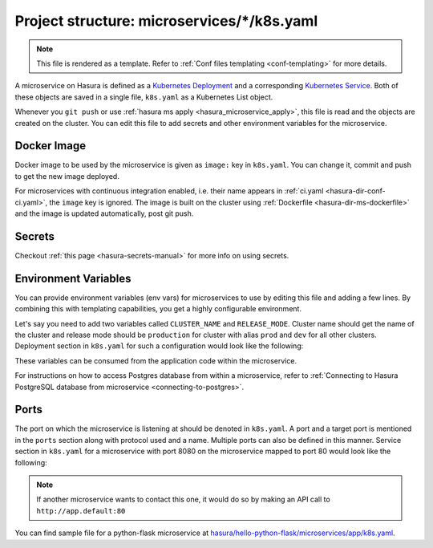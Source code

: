 .. _hasura-dir-ms-k8s.yaml:

Project structure: microservices/*/k8s.yaml
===========================================

.. note::

   This file is rendered as a template. Refer to :ref:`Conf files templating <conf-templating>` for more details.

A microservice on Hasura is defined as a `Kubernetes Deployment <https://kubernetes.io/docs/concepts/workloads/controllers/deployment/>`_ and a corresponding `Kubernetes Service <https://kubernetes.io/docs/concepts/services-networking/service/>`_. Both of these objects are saved in a single file, ``k8s.yaml`` as a Kubernetes List object.

Whenever you ``git push`` or use :ref:`hasura ms apply <hasura_microservice_apply>`, this file is read and the objects are created on the cluster. You can edit this file to add secrets and other environment variables for the microservice.

Docker Image
------------

Docker image to be used by the microservice is given as ``image:`` key in ``k8s.yaml``. You can change it, commit and push to get the new image deployed.

For microservices with continuous integration enabled, i.e. their name appears in :ref:`ci.yaml <hasura-dir-conf-ci.yaml>`, the ``image`` key is ignored. The image is built on the cluster using :ref:`Dockerfile <hasura-dir-ms-dockerfile>` and the image is updated automatically, post git push.


Secrets
-------

Checkout :ref:`this page <hasura-secrets-manual>` for more info on using secrets.

Environment Variables
---------------------

You can provide environment variables (env vars) for microservices to use by editing this file and adding a few lines. By combining this with templating capabilities, you get a highly configurable environment.

Let's say you need to add two variables called ``CLUSTER_NAME`` and ``RELEASE_MODE``. Cluster name should get the name of the cluster and release mode should be ``production`` for cluster with alias ``prod`` and ``dev`` for all other clusters. Deployment section in ``k8s.yaml`` for such a configuration would look like the following:

.. code-block:: yaml+jinja
   :emphasize-lines: 21-29

   apiVersion: extensions/v1beta1
   kind: Deployment
   metadata:
     creationTimestamp: null
     labels:
       app: app
       hasuraService: custom
     name: app
     namespace: '{{ cluster.metadata.namespaces.user }}'
   spec:
     replicas: 1
     strategy: {}
     template:
       metadata:
         creationTimestamp: null
         labels:
           app: app
       spec:
         containers:
         - image: hasura/hello-world:latest
           env:
           - name: CLUSTER_NAME
             value: '{{ cluster.name }}'
           - name: RELEASE_MODE
           {% if cluster.alias == "prod" %}
             value: production
           {% else %}
             value: dev
           {% endif %}
           imagePullPolicy: IfNotPresent
           name: app
           ports:
           - containerPort: 8080
             protocol: TCP
           resources: {}
         securityContext: {}
         terminationGracePeriodSeconds: 0
   status: {}

These variables can be consumed from the application code within the microservice.

For instructions on how to access Postgres database from within a microservice, refer to :ref:`Connecting to Hasura PostgreSQL database from microservice <connecting-to-postgres>`.

Ports
-----

The port on which the microservice is listening at should be denoted in ``k8s.yaml``. A port and a target port is mentioned in the ``ports`` section along with protocol used and a name. Multiple ports can also be defined in this manner. Service section in ``k8s.yaml`` for a microservice with port 8080 on the microservice mapped to port 80 would look like the following:

.. code-block:: yaml
   :emphasize-lines: 11-15

   apiVersion: v1
   kind: Service
   metadata:
     creationTimestamp: null
     labels:
       app: app
       hasuraService: custom
     name: app
     namespace: '{{ cluster.metadata.namespaces.user }}'
   spec:
     ports:
     - name: http-port
       port: 80
       protocol: TCP
       targetPort: 8080
     selector:
       app: app
     type: ClusterIP
   status:
     loadBalancer: {}


.. note::
   
   If another microservice wants to contact this one, it would do so by making an API call to ``http://app.default:80``

You can find sample file for a python-flask microservice at `hasura/hello-python-flask/microservices/app/k8s.yaml <https://github.com/hasura/hello-python-flask/blob/master/microservices/app/k8s.yaml>`_.
